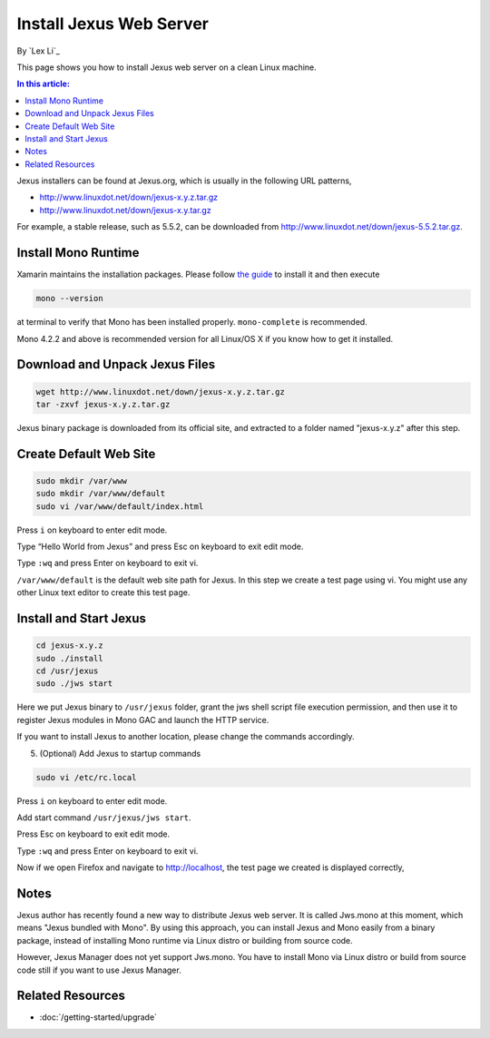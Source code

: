 Install Jexus Web Server
========================

By `Lex Li`_

This page shows you how to install Jexus web server on a clean Linux machine. 

.. contents:: In this article:
  :local:
  :depth: 1

Jexus installers can be found at Jexus.org, which is usually in the following URL patterns,

* http://www.linuxdot.net/down/jexus-x.y.z.tar.gz
* http://www.linuxdot.net/down/jexus-x.y.tar.gz

For example, a stable release, such as 5.5.2, can be downloaded from http://www.linuxdot.net/down/jexus-5.5.2.tar.gz.

Install Mono Runtime
--------------------
Xamarin maintains the installation packages. Please follow `the guide <http://www.mono-project.com/docs/getting-started/install/linux/>`_ to install it and then execute

.. code-block:: text

  mono --version

at terminal to verify that Mono has been installed properly. ``mono-complete`` is recommended.

Mono 4.2.2 and above is recommended version for all Linux/OS X if you know how to get it installed.

Download and Unpack Jexus Files
-------------------------------

.. code-block:: text

  wget http://www.linuxdot.net/down/jexus-x.y.z.tar.gz
  tar -zxvf jexus-x.y.z.tar.gz

Jexus binary package is downloaded from its official site, and extracted to a folder named "jexus-x.y.z" after this step.

.. image:: _static/unzipped.png

Create Default Web Site
-----------------------

.. code-block:: shell

  sudo mkdir /var/www
  sudo mkdir /var/www/default
  sudo vi /var/www/default/index.html

Press ``i`` on keyboard to enter edit mode.

Type “Hello World from Jexus” and press Esc on keyboard to exit edit mode.

Type ``:wq`` and press Enter on keyboard to exit vi.

``/var/www/default`` is the default web site path for Jexus. In this step we create a test page using vi. You might use any other Linux text editor to create this test page.

Install and Start Jexus
-----------------------

.. code-block:: shell

  cd jexus-x.y.z
  sudo ./install
  cd /usr/jexus
  sudo ./jws start

Here we put Jexus binary to ``/usr/jexus`` folder, grant the jws shell script file execution permission, and then use it to register Jexus modules in Mono GAC and launch 
the HTTP service. 

If you want to install Jexus to another location, please change the commands accordingly.

5. (Optional) Add Jexus to startup commands

.. code-block:: shell

  sudo vi /etc/rc.local
  
Press ``i`` on keyboard to enter edit mode.

Add start command ``/usr/jexus/jws start``.

Press Esc on keyboard to exit edit mode.

Type ``:wq`` and press Enter on keyboard to exit vi.

Now if we open Firefox and navigate to http://localhost, the test page we created is displayed correctly,

.. image:: _static/test_page.png

Notes
-----
Jexus author has recently found a new way to distribute Jexus web server. It is called Jws.mono at this moment, which means "Jexus bundled with Mono". By using this approach, you can install Jexus and Mono easily from a binary package, instead of installing Mono runtime via Linux distro or building from source code.

However, Jexus Manager does not yet support Jws.mono. You have to install Mono via Linux distro or build from source code still if you want to use Jexus Manager.

Related Resources
-----------------

- :doc:`/getting-started/upgrade`
